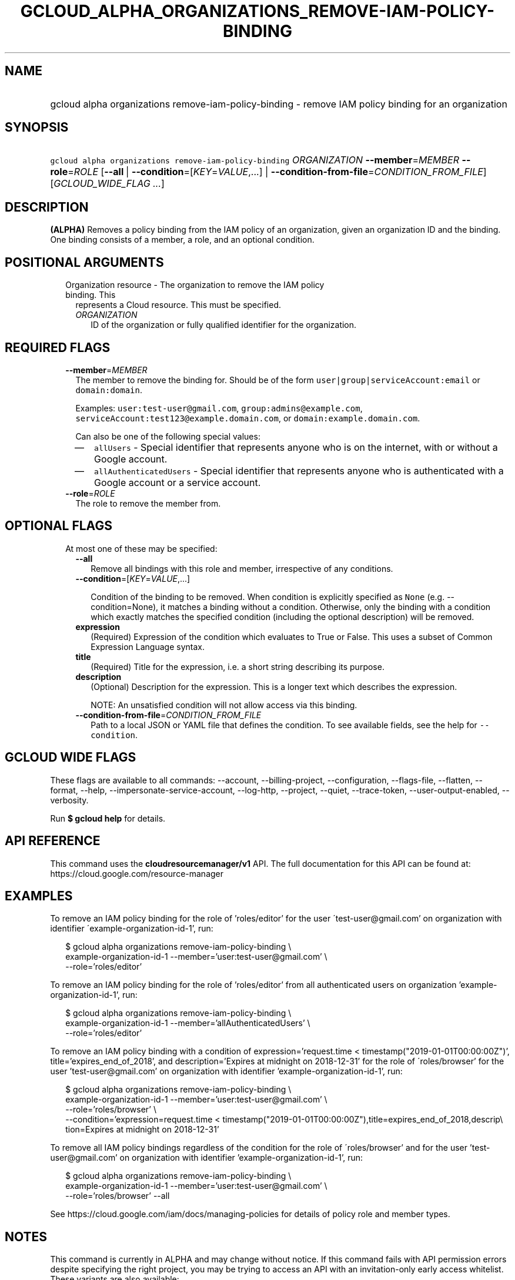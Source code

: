 
.TH "GCLOUD_ALPHA_ORGANIZATIONS_REMOVE\-IAM\-POLICY\-BINDING" 1



.SH "NAME"
.HP
gcloud alpha organizations remove\-iam\-policy\-binding \- remove IAM policy binding for an organization



.SH "SYNOPSIS"
.HP
\f5gcloud alpha organizations remove\-iam\-policy\-binding\fR \fIORGANIZATION\fR \fB\-\-member\fR=\fIMEMBER\fR \fB\-\-role\fR=\fIROLE\fR [\fB\-\-all\fR\ |\ \fB\-\-condition\fR=[\fIKEY\fR=\fIVALUE\fR,...]\ |\ \fB\-\-condition\-from\-file\fR=\fICONDITION_FROM_FILE\fR] [\fIGCLOUD_WIDE_FLAG\ ...\fR]



.SH "DESCRIPTION"

\fB(ALPHA)\fR Removes a policy binding from the IAM policy of an organization,
given an organization ID and the binding. One binding consists of a member, a
role, and an optional condition.



.SH "POSITIONAL ARGUMENTS"

.RS 2m
.TP 2m

Organization resource \- The organization to remove the IAM policy binding. This
represents a Cloud resource. This must be specified.

.RS 2m
.TP 2m
\fIORGANIZATION\fR
ID of the organization or fully qualified identifier for the organization.


.RE
.RE
.sp

.SH "REQUIRED FLAGS"

.RS 2m
.TP 2m
\fB\-\-member\fR=\fIMEMBER\fR
The member to remove the binding for. Should be of the form
\f5user|group|serviceAccount:email\fR or \f5domain:domain\fR.

Examples: \f5user:test\-user@gmail.com\fR, \f5group:admins@example.com\fR,
\f5serviceAccount:test123@example.domain.com\fR, or
\f5domain:example.domain.com\fR.

Can also be one of the following special values:
.RS 2m
.IP "\(em" 2m
\f5allUsers\fR \- Special identifier that represents anyone who is on the
internet, with or without a Google account.
.IP "\(em" 2m
\f5allAuthenticatedUsers\fR \- Special identifier that represents anyone who is
authenticated with a Google account or a service account.
.RE
.RE
.sp

.RS 2m
.TP 2m
\fB\-\-role\fR=\fIROLE\fR
The role to remove the member from.


.RE
.sp

.SH "OPTIONAL FLAGS"

.RS 2m
.TP 2m

At most one of these may be specified:

.RS 2m
.TP 2m
\fB\-\-all\fR
Remove all bindings with this role and member, irrespective of any conditions.

.TP 2m
\fB\-\-condition\fR=[\fIKEY\fR=\fIVALUE\fR,...]

Condition of the binding to be removed. When condition is explicitly specified
as \f5None\fR (e.g. \-\-condition=None), it matches a binding without a
condition. Otherwise, only the binding with a condition which exactly matches
the specified condition (including the optional description) will be removed.

.TP 2m
\fBexpression\fR
(Required) Expression of the condition which evaluates to True or False. This
uses a subset of Common Expression Language syntax.

.TP 2m
\fBtitle\fR
(Required) Title for the expression, i.e. a short string describing its purpose.

.TP 2m
\fBdescription\fR
(Optional) Description for the expression. This is a longer text which describes
the expression.

NOTE: An unsatisfied condition will not allow access via this binding.

.TP 2m
\fB\-\-condition\-from\-file\fR=\fICONDITION_FROM_FILE\fR
Path to a local JSON or YAML file that defines the condition. To see available
fields, see the help for \f5\-\-condition\fR.


.RE
.RE
.sp

.SH "GCLOUD WIDE FLAGS"

These flags are available to all commands: \-\-account, \-\-billing\-project,
\-\-configuration, \-\-flags\-file, \-\-flatten, \-\-format, \-\-help,
\-\-impersonate\-service\-account, \-\-log\-http, \-\-project, \-\-quiet,
\-\-trace\-token, \-\-user\-output\-enabled, \-\-verbosity.

Run \fB$ gcloud help\fR for details.



.SH "API REFERENCE"

This command uses the \fBcloudresourcemanager/v1\fR API. The full documentation
for this API can be found at: https://cloud.google.com/resource\-manager



.SH "EXAMPLES"

To remove an IAM policy binding for the role of 'roles/editor' for the user
\'test\-user@gmail.com' on organization with identifier
\'example\-organization\-id\-1', run:

.RS 2m
$ gcloud alpha organizations remove\-iam\-policy\-binding \e
  example\-organization\-id\-1 \-\-member='user:test\-user@gmail.com' \e
  \-\-role='roles/editor'
.RE

To remove an IAM policy binding for the role of 'roles/editor' from all
authenticated users on organization 'example\-organization\-id\-1', run:

.RS 2m
$ gcloud alpha organizations remove\-iam\-policy\-binding \e
  example\-organization\-id\-1 \-\-member='allAuthenticatedUsers' \e
  \-\-role='roles/editor'
.RE

To remove an IAM policy binding with a condition of expression='request.time <
timestamp("2019\-01\-01T00:00:00Z")', title='expires_end_of_2018', and
description='Expires at midnight on 2018\-12\-31' for the role of
\'roles/browser' for the user 'test\-user@gmail.com' on organization with
identifier 'example\-organization\-id\-1', run:

.RS 2m
$ gcloud alpha organizations remove\-iam\-policy\-binding \e
  example\-organization\-id\-1 \-\-member='user:test\-user@gmail.com' \e
  \-\-role='roles/browser' \e
  \-\-condition='expression=request.time <
timestamp("2019\-01\-01T00:00:00Z"),title=expires_end_of_2018,descrip\e
tion=Expires at midnight on 2018\-12\-31'
.RE

To remove all IAM policy bindings regardless of the condition for the role of
\'roles/browser' and for the user 'test\-user@gmail.com' on organization with
identifier 'example\-organization\-id\-1', run:

.RS 2m
$ gcloud alpha organizations remove\-iam\-policy\-binding \e
  example\-organization\-id\-1 \-\-member='user:test\-user@gmail.com' \e
  \-\-role='roles/browser' \-\-all
.RE

See https://cloud.google.com/iam/docs/managing\-policies for details of policy
role and member types.



.SH "NOTES"

This command is currently in ALPHA and may change without notice. If this
command fails with API permission errors despite specifying the right project,
you may be trying to access an API with an invitation\-only early access
whitelist. These variants are also available:

.RS 2m
$ gcloud organizations remove\-iam\-policy\-binding
$ gcloud beta organizations remove\-iam\-policy\-binding
.RE

